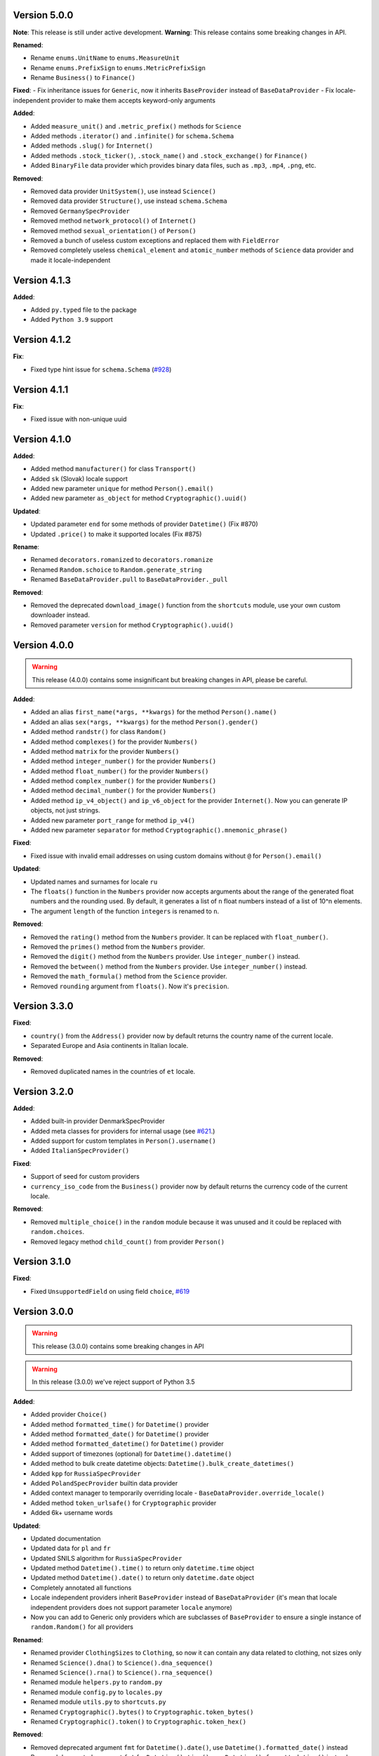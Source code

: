 Version 5.0.0
-------------

**Note**: This release is still under active development.
**Warning**: This release contains some breaking changes in API.

**Renamed**:

- Rename ``enums.UnitName`` to ``enums.MeasureUnit``
- Rename ``enums.PrefixSign`` to ``enums.MetricPrefixSign``
- Rename ``Business()`` to ``Finance()``

**Fixed**:
- Fix inheritance issues for ``Generic``, now it inherits ``BaseProvider`` instead of ``BaseDataProvider``
- Fix locale-independent provider to make them accepts keyword-only arguments

**Added**:

- Added ``measure_unit()`` and ``.metric_prefix()`` methods for ``Science``
- Added methods ``.iterator()`` and ``.infinite()`` for ``schema.Schema``
- Added methods ``.slug()`` for ``Internet()``
- Added methods ``.stock_ticker()``, ``.stock_name()`` and ``.stock_exchange()`` for ``Finance()``
- Added ``BinaryFile`` data provider which provides binary data files, such as ``.mp3``, ``.mp4``, ``.png``, etc.

**Removed**:

- Removed data provider ``UnitSystem()``, use instead ``Science()``
- Removed data provider ``Structure()``, use instead ``schema.Schema``
- Removed ``GermanySpecProvider``
- Removed method ``network_protocol()`` of ``Internet()``
- Removed method ``sexual_orientation()`` of ``Person()``
- Removed a bunch of useless custom exceptions and replaced them with ``FieldError``
- Removed completely useless ``chemical_element`` and ``atomic_number`` methods of ``Science`` data provider and made it locale-independent


Version 4.1.3
-------------

**Added**:

- Added ``py.typed`` file to the package
- Added ``Python 3.9`` support


Version 4.1.2
-------------

**Fix**:

- Fixed type hint issue for ``schema.Schema`` (`#928 <https://github.com/lk-geimfari/mimesis/issues/928>`_)


Version 4.1.1
-------------

**Fix**:

- Fixed issue with non-unique uuid

Version 4.1.0
-------------

**Added**:

- Added method ``manufacturer()`` for class ``Transport()``
- Added ``sk`` (Slovak) locale support
- Added new parameter ``unique`` for method ``Person().email()``
- Added new parameter ``as_object`` for method ``Cryptographic().uuid()``

**Updated**:

- Updated parameter ``end`` for some methods of provider ``Datetime()`` (Fix #870)
- Updated ``.price()`` to make it supported locales (Fix #875)

**Rename**:

- Renamed ``decorators.romanized`` to ``decorators.romanize``
- Renamed ``Random.schoice`` to ``Random.generate_string``
- Renamed ``BaseDataProvider.pull`` to ``BaseDataProvider._pull``

**Removed**:

- Removed the deprecated ``download_image()`` function from the ``shortcuts`` module, use your own custom downloader instead.
- Removed parameter ``version`` for method ``Cryptographic().uuid()``

Version 4.0.0
-------------

.. warning:: This release (4.0.0) contains some insignificant but breaking changes in API, please be careful.

**Added**:

- Added an alias ``first_name(*args, **kwargs)`` for the method ``Person().name()``
- Added an alias ``sex(*args, **kwargs)`` for the method ``Person().gender()``
- Added method ``randstr()`` for class ``Random()``
- Added method ``complexes()`` for the provider ``Numbers()``
- Added method ``matrix`` for the provider ``Numbers()``
- Added method ``integer_number()`` for the provider ``Numbers()``
- Added method ``float_number()`` for the provider ``Numbers()``
- Added method ``complex_number()`` for the provider ``Numbers()``
- Added method ``decimal_number()`` for the provider ``Numbers()``
- Added method ``ip_v4_object()`` and ``ip_v6_object`` for the provider ``Internet()``. Now you can generate IP objects, not just strings.
- Added new parameter ``port_range`` for method ``ip_v4()``
- Added new parameter ``separator`` for method ``Cryptographic().mnemonic_phrase()``

**Fixed**:

- Fixed issue with invalid email addresses on using custom domains without ``@`` for ``Person().email()``

**Updated**:

- Updated names and surnames for locale ``ru``
- The ``floats()`` function in the ``Numbers`` provider now accepts arguments about the range of the generated float numbers and the rounding used. By default, it generates a list of ``n`` float numbers instead of a list of 10^n elements.
- The argument ``length`` of the function ``integers`` is renamed to ``n``.

**Removed**:

- Removed the ``rating()`` method from the ``Numbers`` provider. It can be replaced with ``float_number()``.
- Removed the ``primes()`` method from the ``Numbers`` provider.
- Removed the ``digit()`` method from the ``Numbers`` provider. Use ``integer_number()`` instead.
- Removed the ``between()`` method from the ``Numbers`` provider. Use ``integer_number()`` instead.
- Removed the ``math_formula()`` method from the ``Science`` provider.
- Removed ``rounding`` argument from ``floats()``. Now it's ``precision``.

Version 3.3.0
-------------

**Fixed**:

- ``country()`` from the ``Address()`` provider now by default returns the country name of the current locale.
- Separated Europe and Asia continents in Italian locale.


**Removed**:

- Removed duplicated names in the countries of ``et`` locale.

Version 3.2.0
-------------

**Added**:

- Added built-in provider DenmarkSpecProvider
- Added meta classes for providers for internal usage (see `#621 <https://github.com/lk-geimfari/mimesis/issues/621>`_.)
- Added support for custom templates in ``Person().username()``
- Added ``ItalianSpecProvider()``

**Fixed**:

- Support of seed for custom providers
- ``currency_iso_code`` from the ``Business()`` provider now by default returns the currency code of the current locale.

**Removed**:

- Removed ``multiple_choice()`` in the ``random`` module because it was unused and it could be replaced with ``random.choices``.
- Removed legacy method ``child_count()`` from provider ``Person()``

Version 3.1.0
-------------

**Fixed**:

- Fixed ``UnsupportedField`` on using field ``choice``, `#619 <https://github.com/lk-geimfari/mimesis/issues/619>`_


Version 3.0.0
-------------

.. warning:: This release (3.0.0) contains some breaking changes in API

.. warning:: In this release (3.0.0) we've reject support of Python 3.5


**Added**:

- Added provider ``Choice()``
- Added method ``formatted_time()`` for ``Datetime()`` provider
- Added method ``formatted_date()`` for ``Datetime()`` provider
- Added method ``formatted_datetime()`` for ``Datetime()`` provider
- Added support of timezones (optional) for ``Datetime().datetime()``
- Added method to bulk create datetime objects: ``Datetime().bulk_create_datetimes()``
- Added ``kpp`` for ``RussiaSpecProvider``
- Added ``PolandSpecProvider`` builtin data provider
- Added context manager to temporarily overriding locale - ``BaseDataProvider.override_locale()``
- Added method ``token_urlsafe()`` for ``Cryptographic`` provider
- Added 6k+ username words


**Updated**:

- Updated documentation
- Updated data for ``pl`` and ``fr``
- Updated SNILS algorithm for ``RussiaSpecProvider``
- Updated method ``Datetime().time()`` to return only ``datetime.time`` object
- Updated method ``Datetime().date()`` to return only ``datetime.date`` object
- Completely annotated all functions
- Locale independent providers inherit ``BaseProvider`` instead of ``BaseDataProvider`` (it's mean that locale independent providers does not support parameter ``locale`` anymore)
- Now you can add to Generic only providers which are subclasses of ``BaseProvider`` to ensure a single instance of ``random.Random()`` for all providers


**Renamed**:

- Renamed provider ``ClothingSizes`` to ``Clothing``, so now it can contain any data related to clothing, not sizes only
- Renamed ``Science().dna()`` to ``Science().dna_sequence()``
- Renamed ``Science().rna()`` to ``Science().rna_sequence()``
- Renamed module ``helpers.py`` to ``random.py``
- Renamed module ``config.py`` to ``locales.py``
- Renamed module ``utils.py`` to ``shortcuts.py``
- Renamed ``Cryptographic().bytes()`` to ``Cryptographic.token_bytes()``
- Renamed ``Cryptographic().token()`` to ``Cryptographic.token_hex()``


**Removed**:

- Removed deprecated argument ``fmt`` for ``Datetime().date()``, use ``Datetime().formatted_date()`` instead
- Removed deprecated argument ``fmt`` for ``Datetime().time()``, use ``Datetime().formatted_time()`` instead
- Removed deprecated argument ``humanize`` for ``Datetime().datetime()``, use ``Datetime().formatted_datetime()`` instead
- Removed deprecated method ``Science.scientific_article()``
- Removed deprecated providers ``Games``
- Removed deprecated method ``Structure().json()``, use ``schema.Schema()`` and ``schema.Field`` instead
- Removed deprecated and useless method: ``Development().backend()``
- Removed deprecated and useless method: ``Development().frontend()``
- Removed deprecated and useless method: ``Development().version_control_system()``
- Removed deprecated and useless method: ``Development().container()``
- Removed deprecated and useless method: ``Development().database()``
- Removed deprecated method ``Internet().category_of_website()``
- Removed duplicated method ``Internet().image_by_keyword()``, use ``Internet().stock_image()`` with ``keywords`` instead
- Removed deprecated JapanSpecProvider (it didn't fit the definition of the data provider)
- Removed deprecated method ``Internet().subreddit()``
- Removed ``Cryptographic().salt()`` use ``Cryptographic().token_hex()`` or  ``Cryptographic().token_bytes()`` instead
- Removed methods ``Person.favorite_movie()``, ``Person.favorite_music_genre()``, ``Person.level_of_english()`` because they did not related to ``Person`` provider

**Fixed**:

- Fixed bug with seed
- Fixed issue with names on downloading images
- Fixed issue with ``None`` in username for ``Person().username()``
- Other minor improvements and fix


Version 2.1.0
-------------

**Added**:

- Added a list of all supported locales as ``mimesis/locales.py``

**Updated**:

- Changed how ``Internet`` provider works with ``stock_image``
- Changed how ``random`` module works, now exposing global ``Random`` instance
- Updated dependencies
- Updated ``choice`` to make it a provider with more output types

**Fixed**:

- Prevents ``ROMANIZED_DICT`` from mutating
- Fixed ``appveyour`` builds
- Fixed ``flake8-builtins`` checks
- Fixed some ``mypy`` issues with strict mode
- Fixed number of elements returned by ``choice`` with ``unique=True``


Version 2.0.1
-------------

**Removed**:

- Removed internal function ``utils.locale_info`` which duplicate ``utils.setup_locale``


Version 2.0.0
-------------

.. note:: This release (2.0.0) contains some breaking changes and this means that you should update names of classes and methods in your code.

**Added**:

- Added items ``IOC`` and ``FIFA`` for enum object ``CountryCode``
- Added support of custom providers for ``schema.Field``
- Added support of parameter ``dms`` for ``coordinates, longitude, latitude``
- Added method ``Text.rgb_color``

- Added support of parameter ``safe`` for method ``Text.hex_color``
- Added an alias ``zip_code`` for ``Address.postal_code``

**Optimizations**:

- Significantly improved performance of ``schema.Field``
- Other minor improvements

**Updated/Renamed**:

- Updated method ``integers``
- Renamed provider ``Personal`` to ``Person``
- Renamed provider ``Structured`` to ``Structure``
- Renamed provider ``ClothingSizes`` to ``Clothing``
- Renamed json file ``personal.json`` to ``person.json`` for all locales
- Renamed ``country_iso_code`` to ``country_code`` in ``Address`` data provider


Version 1.0.5
-------------

**Added**:

- Added method ``RussiaSpecProvider.inn``

**Fixed**:

- Fixed issue with seed for ``providers.Cryptographic.bytes``
- Fixed issue `#375 <https://github.com/lk-geimfari/mimesis/issues/375>`__

**Optimizations**:

- Optimized method ``Text.hex_color``
- Optimized method ``Address.coordinates``
- Optimized method ``Internet.ip_v6``

**Tests**:

- Grouped tests in classes
- Added tests for seeded data providers
- Other minor optimizations and improvements


Version 1.0.4
-------------

**Added**:

- Added function for multiple choice ``helpers.Random.multiple_choice``

**Fixed**:

- Fixed issue with ``seed`` `#325 <https://github.com/lk-geimfari/mimesis/issues/325>`__

**Optimizations**:

- Optimized method ``username()``


Version 1.0.3
-------------

**Mover/Removed**:

- Moved ``custom_code`` to ``helpers.Random``

**Optimizations**:

- Optimized function ``custom_code`` and it works faster by ≈ 50%
- Other minor optimizations in data providers


Version 1.0.2
-------------

**Added**:

- Added method ``ethereum_address`` for ``Payment``
- Added method ``get_current_locale`` for ``BaseProvider``
- Added method ``boolean`` for ``Development`` which returns random boolean value
- Added method ``integers`` for ``Numbers``
- Added new built in specific provider ``UkraineSpecProvider``
- Added support of ``key functions`` for the object ``schema.Field``
- Added object ``schema.Schema`` which helps generate data by schema

**Fixed**:

- Fixed issue ``full_name`` when method return female surname for male name and vice versa
- Fixed bug with improper handling of attributes that begin with an underscore for class ``schema.Field``

**Updated**:

- Updated method ``version`` for supporting pre-releases and calendar versioning
- Renamed methods ``international``, ``european`` and ``custom`` to ``international_size``, ``european_size`` and ``custom_size``


Version 1.0.1
-------------

**Updated**:

- Fixed #304


Version 1.0.0
-------------

This is a first major version of ``mimesis`` and here are **breaking
changes** (including changes related to support for only the latest
versions of ``Python``, i.e ``Python 3.5`` and ``Python 3.6``), so there
is no backwards compatibility with early versions of this library.

**Added**:

- Added ``Field`` for generating data by schema
- Added new module ``typing.py`` for custom types
- Added new module ``enums.py`` and support of enums in arguments of methods
- Added ``category_of_website`` and ``port`` to ``Internet`` data provider
- Added ``mnemonic_phrase`` for ``Cryptography`` data provider
- Added ``price_in_btc`` and ``currency_symbol`` to ``Business`` data provider
- Added ``dna``, ``rna`` and ``atomic_number`` to ``Science`` data provider
- Added ``vehicle_registration_code`` to ``Transport`` data provider
- Added ``generate_string`` method for ``Random``
- Added alias ``last_name`` for ``surname`` in ``Personal`` data provider
- Added alias ``province``, ``region``, ``federal_subject`` for ``state`` in ``Address`` data provider
- Added annotations for all methods and functions for supporting type hints
- Added new data provider ``Payment``
- Added new methods to ``Payment``: ``credit_card_network``, ``credit_card_owner``

**Fixed**:

- Fixed issue with ``primes`` in ``Numbers`` data provider
- Fixed issue with repeated output on using ``Code().custom code``
- Other minor fix and improvements

**Mover/Removed**:

- Moved ``credit_card``, ``credit_card_expiration_date``, ``cid``, ``cvv``, ``paypal`` and ``bitcoin`` to ``Payment`` from ``Personal``

- Moved ``custom_code`` to ``utils.py`` from ``providers.code.Code``
- Removed some useless methods
- Removed module ``constants``, in view of adding more convenient and useful module ``enums``
- Removed non informative custom exception ``WrongArgument`` and replaced one with ``KeyError`` and ``NonEnumerableError``
- Parameter ``category`` of method ``hashtags`` is deprecated and was removed
- Removed all methods from ``UnitSystem`` and replaced ones with ``unit()``.

**Updated/Renamed**:

- Updated data for ``de-at``, ``en``, ``fr``, ``pl``, ``pt-br``, ``pt``, ``ru``, ``uk``
- Other minor updates in other languages
- Renamed ``currency_iso`` to ``currency_iso_code`` ``in Business`` data provider
